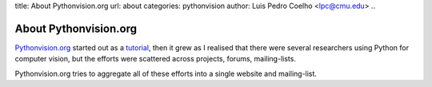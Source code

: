 title: About Pythonvision.org
url: about
categories: pythonvision
author: Luis Pedro Coelho <lpc@cmu.edu>
..

======================
About Pythonvision.org
======================

`Pythonvision.org <http://pythonvision.org>`_ started out as a `tutorial
</tutorial>`_, then it grew as I realised that there were several researchers
using Python for computer vision, but the efforts were scattered across
projects, forums, mailing-lists.

Pythonvision.org tries to aggregate all of these efforts into a single website
and mailing-list.

